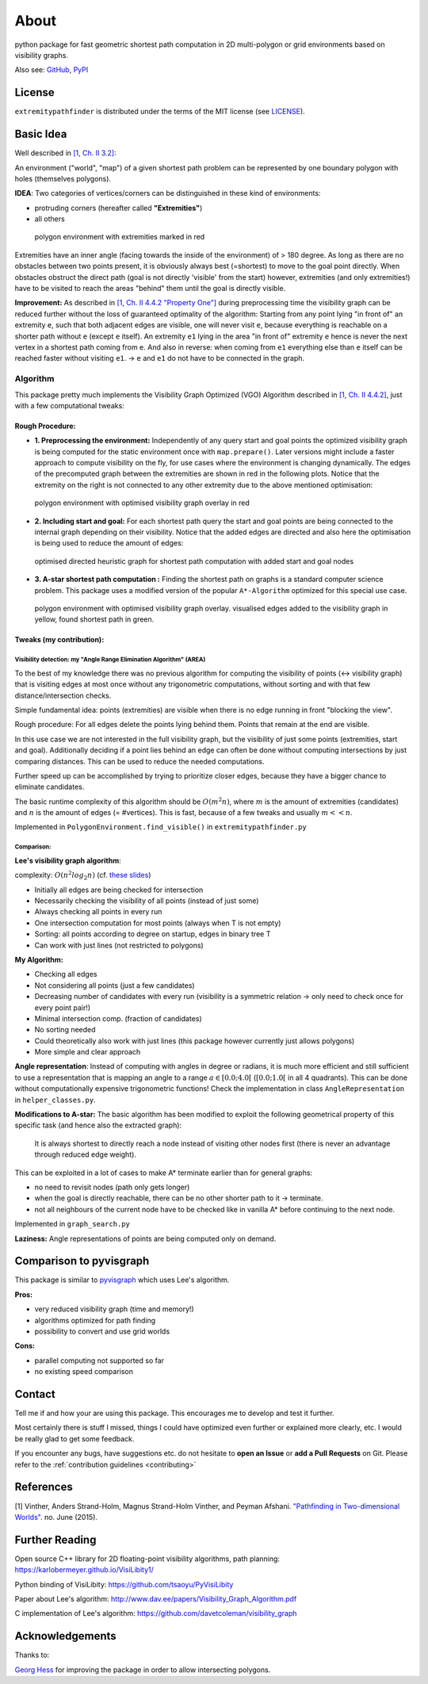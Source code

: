 
=====
About
=====

.. image:: https://api.travis-ci.org/MrMinimal64/extremitypathfinder.svg?branch=master
    :target: https://travis-ci.org/MrMinimal64/extremitypathfinder

.. image:: https://readthedocs.org/projects/extremitypathfinder/badge/?version=latest
    :alt: documentation status
    :target: https://extremitypathfinder.readthedocs.io/en/latest/?badge=latest

.. image:: https://img.shields.io/pypi/wheel/extremitypathfinder.svg
    :target: https://pypi.python.org/pypi/extremitypathfinder

.. image:: https://pepy.tech/badge/extremitypathfinder
    :alt: Total PyPI downloads
    :target: https://pepy.tech/project/extremitypathfinder

.. image:: https://img.shields.io/pypi/v/extremitypathfinder.svg
    :alt: latest version on PyPI
    :target: https://pypi.python.org/pypi/extremitypathfinder

.. image:: https://img.shields.io/badge/code%20style-black-000000.svg
    :target: https://github.com/psf/black


python package for fast geometric shortest path computation in 2D multi-polygon or grid environments based on visibility graphs.


.. image:: _static/title_demo_plot.png


Also see:
`GitHub <https://github.com/MrMinimal64/extremitypathfinder>`__,
`PyPI <https://pypi.python.org/pypi/extremitypathfinder/>`__


License
-------

``extremitypathfinder`` is distributed under the terms of the MIT license
(see `LICENSE <https://github.com/MrMinimal64/extremitypathfinder/blob/master/LICENSE>`__).


Basic Idea
----------------


Well described in `[1, Ch. II 3.2] <http://www.cs.au.dk/~gerth/advising/thesis/anders-strand-holm-vinther_magnus-strand-holm-vinther.pdf>`__:

An environment ("world", "map") of a given shortest path problem can be represented by one boundary polygon with holes (themselves polygons).

**IDEA**: Two categories of vertices/corners can be distinguished in these kind of environments:

* protruding corners (hereafter called **"Extremities"**)
* all others

.. figure:: _static/map_plot.png

    polygon environment with extremities marked in red


Extremities have an inner angle (facing towards the inside of the environment) of > 180 degree.
As long as there are no obstacles between two points present, it is obviously always best (=shortest) to move to the goal point directly.
When obstacles obstruct the direct path (goal is not directly 'visible' from the start) however, extremities (and only extremities!) have to be visited to reach the areas "behind" them until the goal is directly visible.

**Improvement:** As described in `[1, Ch. II 4.4.2 "Property One"] <http://www.cs.au.dk/~gerth/advising/thesis/anders-strand-holm-vinther_magnus-strand-holm-vinther.pdf>`__ during preprocessing time the visibility graph can be reduced further without the loss of guaranteed optimality of the algorithm:
Starting from any point lying "in front of" an extremity ``e``, such that both adjacent edges are visible, one will never visit ``e``, because everything is reachable on a shorter path without ``e`` (except ``e`` itself). An extremity ``e1`` lying in the area "in front of"
extremity ``e`` hence is never the next vertex in a shortest path coming from ``e``. And also in reverse: when coming from ``e1`` everything else than ``e`` itself can be reached faster without visiting ``e1``. -> ``e`` and ``e1`` do not have to be connected in the graph.


.. _algorithm:

Algorithm
=========

This package pretty much implements the Visibility Graph Optimized (VGO) Algorithm described in `[1, Ch. II 4.4.2] <http://www.cs.au.dk/~gerth/advising/thesis/anders-strand-holm-vinther_magnus-strand-holm-vinther.pdf>`__, just with a few computational tweaks:


Rough Procedure:
________________

- **1. Preprocessing the environment:** Independently of any query start and goal points the optimized visibility graph is being computed for the static environment once with ``map.prepare()``. Later versions might include a faster approach to compute visibility on the fly, for use cases where the environment is changing dynamically. The edges of the precomputed graph between the extremities are shown in red in the following plots. Notice that the extremity on the right is not connected to any other extremity due to the above mentioned optimisation:

.. figure:: _static/prepared_map_plot.png

    polygon environment with optimised visibility graph overlay in red


- **2. Including start and goal:** For each shortest path query the start and goal points are being connected to the internal graph depending on their visibility. Notice that the added edges are directed and also here the optimisation is being used to reduce the amount of edges:

.. figure:: _static/graph_plot.png

    optimised directed heuristic graph for shortest path computation with added start and goal nodes



- **3. A-star shortest path computation :** Finding the shortest path on graphs is a standard computer science problem. This package uses a modified version of the popular ``A*-Algorithm`` optimized for this special use case.

.. figure:: _static/graph_path_plot.png

    polygon environment with optimised visibility graph overlay. visualised edges added to the visibility graph in yellow, found shortest path in green.


Tweaks (my contribution):
_________________________


Visibility detection: my "Angle Range Elimination Algorithm" (AREA)
********************************************************************

To the best of my knowledge there was no previous algorithm for computing the visibility of points (<-> visibility graph) that is visiting edges at most once without any trigonometric computations, without sorting and with that few distance/intersection checks.

Simple fundamental idea: points (extremities) are visible when there is no edge running in front "blocking the view".

Rough procedure: For all edges delete the points lying behind them. Points that remain at the end are visible.

In this use case we are not interested in the full visibility graph, but the visibility of just some points (extremities, start and goal). Additionally deciding if a point lies behind an edge can often be done without computing intersections by just comparing distances. This can be used to reduce the needed computations.

Further speed up can be accomplished by trying to prioritize closer edges, because they have a bigger chance to eliminate candidates.

The basic runtime complexity of this algorithm should be :math:`O(m^2 n)`, where :math:`m` is the amount of extremities (candidates) and :math:`n` is the amount of edges (= #vertices). This is fast, because of a few tweaks and usually :math:`m << n`.

Implemented in ``PolygonEnvironment.find_visible()`` in ``extremitypathfinder.py``

Comparison:
***********

**Lee's visibility graph algorithm**:

complexity: :math:`O(n^2 log_2 n)` (cf. `these slides <http://cs.smith.edu/~streinu/Teaching/Courses/274/Spring98/Projects/Philip/fp/algVisibility.html>`__)

- Initially all edges are being checked for intersection
- Necessarily checking the visibility of all points (instead of just some)
- Always checking all points in every run
- One intersection computation for most points (always when T is not empty)
- Sorting: all points according to degree on startup, edges in binary tree T
- Can work with just lines (not restricted to polygons)



**My Algorithm:**

- Checking all edges
- Not considering all points (just a few candidates)
- Decreasing number of candidates with every run (visibility is a symmetric relation -> only need to check once for every point pair!)
- Minimal intersection comp. (fraction of candidates)
- No sorting needed
- Could theoretically also work with just lines (this package however currently just allows polygons)
- More simple and clear approach



**Angle representation**: Instead of computing with angles in degree or radians, it is much more efficient and still sufficient to use a representation that is mapping an angle to a range :math:`a \in [0.0 ; 4.0[` (:math:`[0.0 ; 1.0[` in all 4 quadrants). This can be done without computationally expensive trigonometric functions!
Check the implementation in class ``AngleRepresentation`` in ``helper_classes.py``.


**Modifications to A-star:** The basic algorithm has been modified to exploit the following geometrical property of this specific task (and hence also the extracted graph):

    It is always shortest to directly reach a node instead of visiting other nodes first
    (there is never an advantage through reduced edge weight).

This can be exploited in a lot of cases to make A* terminate earlier than for general graphs:

- no need to revisit nodes (path only gets longer)

- when the goal is directly reachable, there can be no other shorter path to it -> terminate.

- not all neighbours of the current node have to be checked like in vanilla A* before continuing to the next node.

Implemented in ``graph_search.py``


**Laziness:** Angle representations of points are being computed only on demand.


Comparison to pyvisgraph
-------------------------

This package is similar to `pyvisgraph <https://github.com/TaipanRex/pyvisgraph>`__ which uses Lee's algorithm.


**Pros:**

- very reduced visibility graph (time and memory!)
- algorithms optimized for path finding
- possibility to convert and use grid worlds


**Cons:**

- parallel computing not supported so far
- no existing speed comparison

Contact
--------


Tell me if and how your are using this package. This encourages me to develop and test it further.

Most certainly there is stuff I missed, things I could have optimized even further or explained more clearly, etc.
I would be really glad to get some feedback.

If you encounter any bugs, have suggestions etc. do not hesitate to **open an Issue** or **add a Pull Requests** on Git.
Please refer to the :ref:`contribution guidelines <contributing>`




References
----------------

[1] Vinther, Anders Strand-Holm, Magnus Strand-Holm Vinther, and Peyman Afshani. `"Pathfinding in Two-dimensional Worlds" <http://www.cs.au.dk/~gerth/advising/thesis/anders-strand-holm-vinther_magnus-strand-holm-vinther.pdf>`__. no. June (2015).



Further Reading
----------------

Open source C++ library for 2D floating-point visibility algorithms, path planning: https://karlobermeyer.github.io/VisiLibity1/

Python binding of VisiLibity: https://github.com/tsaoyu/PyVisiLibity

Paper about Lee's algorithm: http://www.dav.ee/papers/Visibility_Graph_Algorithm.pdf

C implementation of Lee's algorithm: https://github.com/davetcoleman/visibility_graph


Acknowledgements
----------------

Thanks to:

`Georg Hess <https://github.com/georghess>`__ for improving the package in order to allow intersecting polygons.
